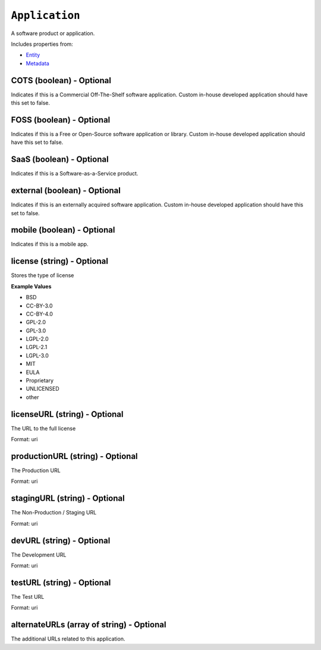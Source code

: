 ``Application``
===============

A software product or application.

Includes properties from:

* `Entity <Entity.html>`_
* `Metadata <Metadata.html>`_

COTS (boolean) - Optional
-------------------------

Indicates if this is a Commercial Off-The-Shelf software application. Custom in-house developed application should have this set to false.

FOSS (boolean) - Optional
-------------------------

Indicates if this is a Free or Open-Source software application or library. Custom in-house developed application should have this set to false.

SaaS (boolean) - Optional
-------------------------

Indicates if this is a Software-as-a-Service product.

external (boolean) - Optional
-----------------------------

Indicates if this is an externally acquired software application. Custom in-house developed application should have this set to false.

mobile (boolean) - Optional
---------------------------

Indicates if this is a mobile app.

license (string) - Optional
---------------------------

Stores the type of license

**Example Values**

* BSD
* CC-BY-3.0
* CC-BY-4.0
* GPL-2.0
* GPL-3.0
* LGPL-2.0
* LGPL-2.1
* LGPL-3.0
* MIT
* EULA
* Proprietary
* UNLICENSED
* other

licenseURL (string) - Optional
------------------------------

The URL to the full license

Format: uri

productionURL (string) - Optional
---------------------------------

The Production URL

Format: uri

stagingURL (string) - Optional
------------------------------

The Non-Production / Staging URL

Format: uri

devURL (string) - Optional
--------------------------

The Development URL

Format: uri

testURL (string) - Optional
---------------------------

The Test URL

Format: uri

alternateURLs (array of string) - Optional
------------------------------------------

The additional URLs related to this application.